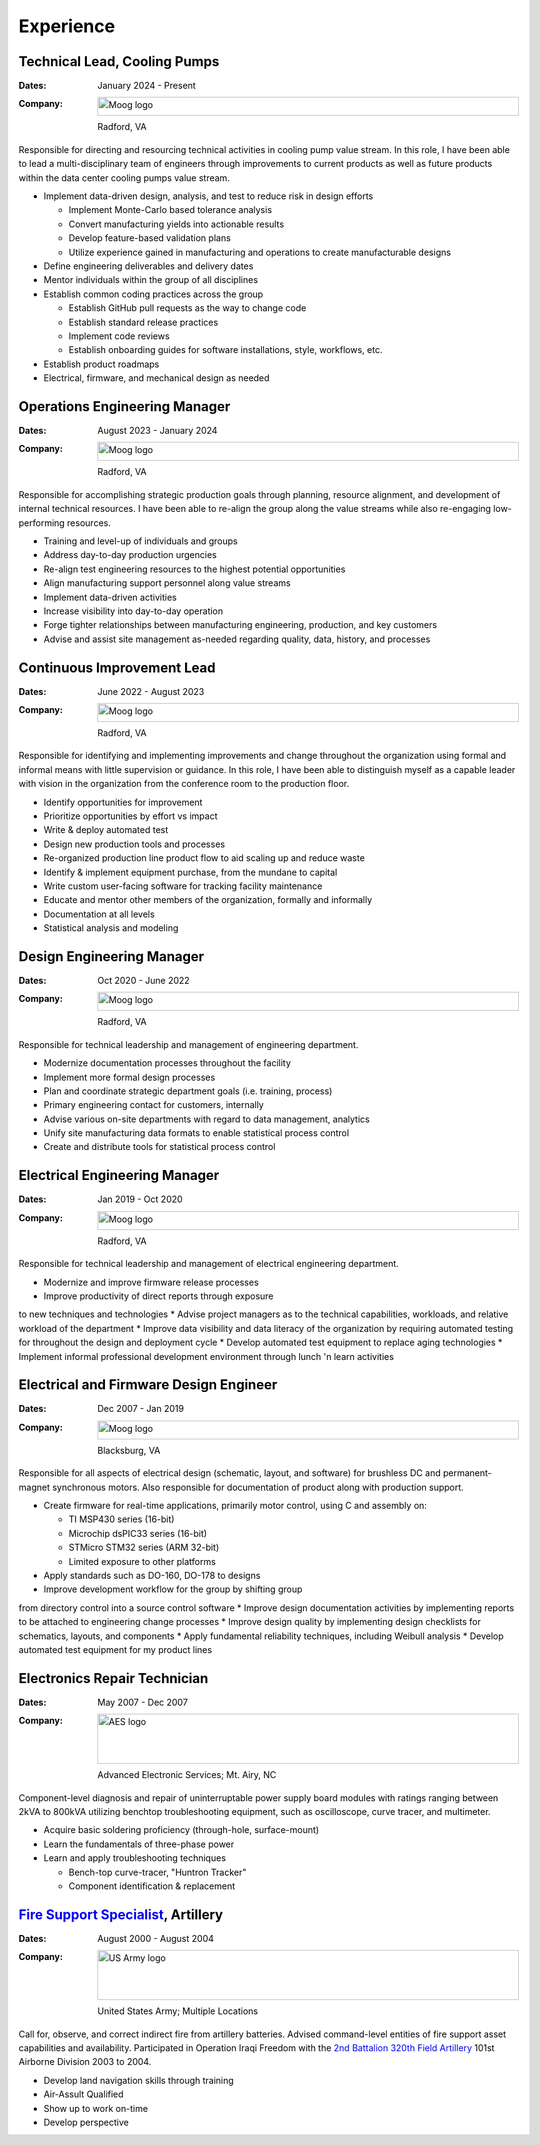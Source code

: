 Experience
==========

Technical Lead, Cooling Pumps
-----------------------------

:Dates:
    January 2024 - Present
:Company:
    .. image:: _static/images/moog-logo.png
        :height: 30px
        :alt: Moog logo
    Radford, VA

Responsible for directing and resourcing technical activities in cooling pump value stream.  In this role,
I have been able to lead a multi-disciplinary team of engineers through improvements to current products as
well as future products within the data center cooling pumps value stream.

* Implement data-driven design, analysis, and test to reduce risk in design efforts

  * Implement Monte-Carlo based tolerance analysis
  * Convert manufacturing yields into actionable results
  * Develop feature-based validation plans
  * Utilize experience gained in manufacturing and operations to create manufacturable designs

* Define engineering deliverables and delivery dates
* Mentor individuals within the group of all disciplines
* Establish common coding practices across the group

  * Establish GitHub pull requests as the way to change code
  * Establish standard release practices
  * Implement code reviews
  * Establish onboarding guides for software installations, style, workflows, etc.

* Establish product roadmaps
* Electrical, firmware, and mechanical design as needed

Operations Engineering Manager
------------------------------

:Dates:
    August 2023 - January 2024
:Company:
    .. image:: _static/images/moog-logo.png
        :height: 30px
        :alt: Moog logo
    Radford, VA

Responsible for accomplishing strategic production goals through planning, resource alignment, and
development of internal technical resources. I have been able to re-align the group along the value
streams while also re-engaging low-performing resources.

* Training and level-up of individuals and groups
* Address day-to-day production urgencies
* Re-align test engineering resources to the highest potential opportunities
* Align manufacturing support personnel along value streams
* Implement data-driven activities
* Increase visibility into day-to-day operation
* Forge tighter relationships between manufacturing engineering, production, and key customers
* Advise and assist site management as-needed regarding quality, data, history, and processes

Continuous Improvement Lead
------------------------------

:Dates:
    June 2022 - August 2023
:Company:
    .. image:: _static/images/moog-logo.png
        :height: 30px
        :alt: Moog logo
    Radford, VA

Responsible for identifying and implementing improvements and change
throughout the organization using formal and informal means with little supervision or guidance.
In this role, I have been able to distinguish myself as a capable leader with vision
in the organization from the conference room to the production floor.

* Identify opportunities for improvement
* Prioritize opportunities by effort vs impact
* Write & deploy automated test
* Design new production tools and processes
* Re-organized production line product flow to aid scaling up and reduce waste
* Identify & implement equipment purchase, from the mundane to capital
* Write custom user-facing software for tracking facility maintenance
* Educate and mentor other members of the organization, formally and informally
* Documentation at all levels
* Statistical analysis and modeling

Design Engineering Manager
------------------------------

:Dates:
    Oct 2020 - June 2022
:Company:
    .. image:: _static/images/moog-logo.png
        :height: 30px
        :alt: Moog logo
    Radford, VA

Responsible for technical leadership and management of engineering
department.

* Modernize documentation processes throughout the facility
* Implement more formal design processes
* Plan and coordinate strategic department goals (i.e. training, process)
* Primary engineering contact for customers, internally
* Advise various on-site departments with regard to data management, analytics
* Unify site manufacturing data formats to enable statistical process control
* Create and distribute tools for statistical process control

Electrical Engineering Manager
------------------------------

:Dates:
    Jan 2019 - Oct 2020
:Company:
    .. image:: _static/images/moog-logo.png
        :height: 30px
        :alt: Moog logo
    Radford, VA

Responsible for technical leadership and management of electrical 
engineering department.

* Modernize and improve firmware release processes
* Improve productivity of direct reports through exposure 
to new techniques and technologies
* Advise project managers as to the technical capabilities, workloads, 
and relative workload of the department
* Improve data visibility and data literacy of the organization by 
requiring automated testing for throughout the design and deployment cycle
* Develop automated test equipment to replace aging technologies
* Implement informal professional development environment through 
lunch 'n learn activities

Electrical and Firmware Design Engineer
---------------------------------------

:Dates:
    Dec 2007 - Jan 2019
:Company:
    .. image:: _static/images/moog-logo.png
        :height: 30px
        :alt: Moog logo
    Blacksburg, VA

Responsible for all aspects of electrical design (schematic, 
layout, and software) for brushless DC and permanent-magnet 
synchronous motors.  Also responsible for documentation of 
product along with production support.

* Create firmware for real-time applications, primarily motor control, using C and assembly on:

  * TI MSP430 series (16-bit)
  * Microchip dsPIC33 series (16-bit)
  * STMicro STM32 series (ARM 32-bit)
  * Limited exposure to other platforms

* Apply standards such as DO-160, DO-178 to designs
* Improve development workflow for the group by shifting group 
from directory control into a source control software
* Improve design documentation activities by implementing reports 
to be attached to engineering change processes
* Improve design quality by implementing design checklists for 
schematics, layouts, and components
* Apply fundamental reliability techniques, including Weibull analysis
* Develop automated test equipment for my product lines

Electronics Repair Technician
-----------------------------

:Dates:
    May 2007 - Dec 2007
:Company:
    .. image:: _static/images/aes-logo.png
        :height: 80px
        :alt: AES logo
    Advanced Electronic Services; Mt. Airy, NC

Component-level diagnosis and repair of uninterruptable power supply 
board modules with ratings ranging between 2kVA to 800kVA utilizing 
benchtop troubleshooting equipment, such as oscilloscope, curve tracer, and 
multimeter.

* Acquire basic soldering proficiency (through-hole, surface-mount)
* Learn the fundamentals of three-phase power
* Learn and apply troubleshooting techniques 

  * Bench-top curve-tracer, "Huntron Tracker"
  * Component identification & replacement

`Fire Support Specialist <https://www.goarmy.com/careers-and-jobs/ground-forces/explosives-artillery/13f-joint-fire-support-specialist>`_, Artillery
-----------------------------------------------------------------------------------------------------------------------------------------------------

:Dates:
    August 2000 - August 2004
:Company:
    .. image:: _static/images/army-logo.jpg
        :height: 80px
        :alt: US Army logo
    United States Army; Multiple Locations

Call for, observe, and correct indirect fire from artillery batteries.  
Advised command-level entities of fire support asset capabilities and 
availability.  Participated in Operation Iraqi Freedom with the 
`2nd Battalion 320th Field Artillery <https://en.wikipedia.org/wiki/2nd_Battalion,_320th_Field_Artillery_Regiment>`_ 101st Airborne Division 2003 to 2004.

* Develop land navigation skills through training
* Air-Assult Qualified
* Show up to work on-time
* Develop perspective
